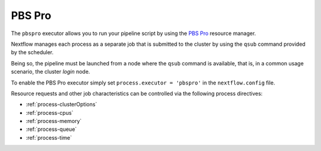 .. _pbspro-executor:

PBS Pro
=======

The ``pbspro`` executor allows you to run your pipeline script by using the `PBS Pro <https://www.pbspro.org/>`_ resource manager.

Nextflow manages each process as a separate job that is submitted to the cluster by using the ``qsub`` command provided
by the scheduler.

Being so, the pipeline must be launched from a node where the ``qsub`` command is available, that is, in a common usage
scenario, the cluster `login` node.

To enable the PBS Pro executor simply set ``process.executor = 'pbspro'`` in the ``nextflow.config`` file.

Resource requests and other job characteristics can be controlled via the following process directives:

* :ref:`process-clusterOptions`
* :ref:`process-cpus`
* :ref:`process-memory`
* :ref:`process-queue`
* :ref:`process-time`
